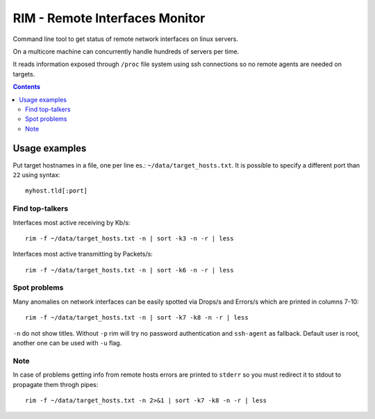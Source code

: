 ===============================
RIM - Remote Interfaces Monitor
===============================

Command line tool to get status of remote network interfaces on linux servers.

On a multicore machine can concurrently handle hundreds of servers per time.

It reads information exposed through ``/proc`` file system using ssh connections so no remote agents are needed on targets.

.. contents::

Usage examples
==============

Put target hostnames in a file, one per line es.: ``~/data/target_hosts.txt``. It is possible to specify a different port than ``22`` using syntax::

        myhost.tld[:port]

Find top-talkers
----------------

Interfaces most active receiving by Kb/s::

        rim -f ~/data/target_hosts.txt -n | sort -k3 -n -r | less

Interfaces most active transmitting by Packets/s::

        rim -f ~/data/target_hosts.txt -n | sort -k6 -n -r | less

Spot problems
-------------

Many anomalies on network interfaces can be easily spotted via Drops/s and Errors/s which are printed in columns 7-10::

        rim -f ~/data/target_hosts.txt -n | sort -k7 -k8 -n -r | less

``-n`` do not show titles. Without ``-p`` rim will try no password authentication and ``ssh-agent`` as fallback. Default user is root, another one can be used with ``-u`` flag.

Note
----

In case of problems getting info from remote hosts errors are printed to ``stderr`` so you must redirect it to stdout to propagate them throgh pipes::

        rim -f ~/data/target_hosts.txt -n 2>&1 | sort -k7 -k8 -n -r | less
